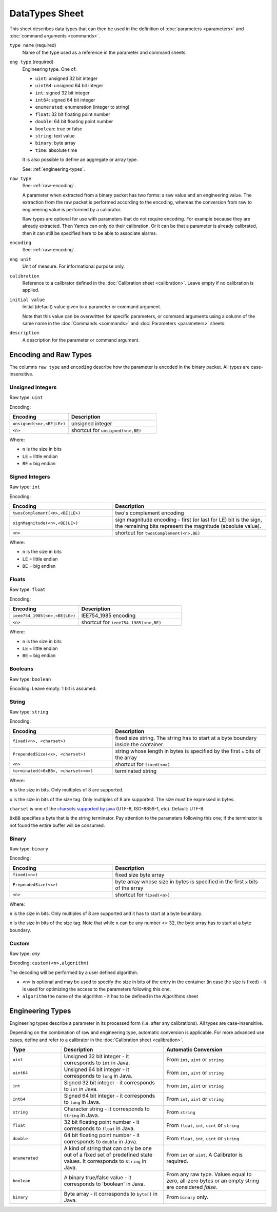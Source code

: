 DataTypes Sheet
===============

This sheet describes data types that can then be used in the definition of :doc:`parameters <parameters>` and :doc:`command arguments <commands>`.

``type name`` (required)
    Name of the type used as a reference in the parameter and command sheets.

``eng type`` (required)
    Engineering type. One of:

    * ``uint``: unsigned 32 bit integer
    * ``uint64``: unsigned 64 bit integer
    * ``int``: signed 32 bit integer
    * ``int64``: signed 64 bit integer
    * ``enumerated``: enumeration (integer to string)
    * ``float``: 32 bit floating point number
    * ``double``: 64 bit floating point number
    * ``boolean``: true or false
    * ``string``: text value
    * ``binary``: byte array
    * ``time``: absolute time

    It is also possible to define an aggregate or array type.

    See: :ref:`engineering-types`.

``raw type``
    See: :ref:`raw-encoding`.

    A parameter when extracted from a binary packet has two forms: a raw value and an engineering value. The extraction from the raw packet is performed according to the encoding, whereas the conversion from raw to engineering value is performed by a calibrator.
    
    Raw types are optional for use with parameters that do not require encoding. For example because they are already extracted. Then Yamcs can only do their calibration. Or it can be that a parameter is already calibrated, then it can still be specified here to be able to associate alarms.

``encoding``
    See: :ref:`raw-encoding`.

``eng unit``
    Unit of measure. For informational purpose only.

``calibration``
    Reference to a calibrator defined in the :doc:`Calibration sheet <calibration>`. Leave empty if no calibration is applied.

``initial value``
    Initial (default) value given to a parameter or command argument.

    Note that this value can be overwritten for specific parameters, or command arguments using a column of the same name in the :doc:`Commands <commands>` and :doc:`Parameters <parameters>` sheets.

    .. include:: _includes/initial-value.rst

``description``
    A description for the parameter or command argument.


.. _raw-encoding:

Encoding and Raw Types
^^^^^^^^^^^^^^^^^^^^^^

The columns ``raw type`` and ``encoding`` describe how the parameter is encoded in the binary packet. All types are case-insensitive.


Unsigned Integers
"""""""""""""""""

Raw type: ``uint``

Encoding:

.. list-table::
    :widths: 40 60
    :header-rows: 1

    * - Encoding
      - Description
    * - ``unsigned(<n>,<BE|LE>)``
      - unsigned integer
    * - ``<n>``
      - shortcut for ``unsigned(<n>,BE)``

Where:

* ``n`` is the size in bits
* ``LE`` = little endian
* ``BE`` = big endian


Signed Integers
"""""""""""""""

Raw type: ``int``

Encoding:

.. list-table::
    :widths: 40 60
    :header-rows: 1

    * - Encoding
      - Description
    * - ``twosComplement(<n>,<BE|LE>)``
      - two's complement encoding
    * - ``signMagnitude(<n>,<BE|LE>)``
      - sign magnitude encoding - first (or last for LE) bit is the sign, the remaining bits represent the magnitude (absolute value).
    * - ``<n>``
      - shortcut for ``twosComplement(<n>,BE)``

Where:

* ``n`` is the size in bits
* ``LE`` = little endian
* ``BE`` = big endian


Floats
""""""

Raw type: ``float``

Encoding:

.. list-table::
    :widths: 40 60
    :header-rows: 1

    * - Encoding
      - Description
    * - ``ieee754_1985(<n>,<BE|LE>)``
      - IEE754_1985 encoding
    * - ``<n>``
      - shortcut for ``ieee754_1985(<n>,BE)``

Where:

* ``n`` is the size in bits
* ``LE`` = little endian
* ``BE`` = big endian


Booleans
""""""""

Raw type: ``boolean``

Encoding: Leave empty. 1 bit is assumed.


String
""""""

Raw type: ``string``

Encoding:

.. list-table::
    :widths: 40 60
    :header-rows: 1

    * - Encoding
      - Description
    * - ``fixed(<n>, <charset>)``
      - fixed size string. The string has to start at a byte boundary inside the container.
    * - ``PrependedSize(<x>, <charset>)``
      - string whose length in bytes is specified by the first ``x`` bits of the array
    * - ``<n>``
      - shortcut for ``fixed(<n>)``
    * - ``terminated(<0xBB>, <charset><m>)``
      - terminated string

Where:

``n`` is the size in bits. Only multiples of 8 are supported.

``x`` is the size in bits of the size tag. Only multiples of 8 are supported. The size must be expressed in bytes.

``charset`` is one of the `charsets supported by java <https://docs.oracle.com/javase/8/docs/api/java/nio/charset/Charset.html>`_ (UTF-8, ISO-8859-1, etc). Default: UTF-8.

``0xBB`` specifies a byte that is the string terminator. Pay attention to the parameters following this one; if the terminator is not found the entire buffer will be consumed.


Binary
""""""

Raw type: ``binary``

Encoding:

.. list-table::
    :widths: 40 60
    :header-rows: 1

    * - Encoding
      - Description
    * - ``fixed(<n>)``
      - fixed size byte array
    * - ``PrependedSize(<x>)``
      - byte array whose size in bytes is specified in the first ``x`` bits of the array
    * - ``<n>``
      - shortcut for ``fixed(<n>)``

Where:

``n`` is the size in bits. Only multiples of 8 are supported and it has to start at a byte boundary.

``x`` is the size in bits of the size tag. Note that while ``x`` can be any number <= 32, the byte array has to start at a byte boundary.


Custom
""""""

Raw type: *any*

Encoding: ``custom(<n>,algorithm)``

The decoding will be performed by a user defined algorithm.

* ``<n>`` is optional and may be used to specify the size in bits of the entry in the container (in case the size is fixed) - it is used for optimizing the access to the parameters following this one.
* ``algorithm`` the name of the algorithm - it has to be defined in the *Algorithms* sheet


.. _engineering-types:

Engineering Types
^^^^^^^^^^^^^^^^^

Engineering types describe a parameter in its processed form (i.e. after any calibrations). All types are case-insensitive.

Depending on the combination of raw and engineering type, automatic conversion is applicable. For more advanced use cases, define and refer to a calibrator in the :doc:`Calibration sheet <calibration>`.

.. list-table::
    :widths: 20 40 40
    :header-rows: 1

    * - Type
      - Description
      - Automatic Conversion
    * - ``uint``
      - Unsigned 32 bit integer - it corresponds to ``int`` in Java.
      - From ``int``, ``uint`` or ``string``
    * - ``uint64``
      - Unsigned 64 bit integer - it corresponds to ``long`` in Java.
      - From ``int``, ``uint`` or ``string``
    * - ``int``
      - Signed 32 bit integer - it corresponds to ``int`` in Java.
      - From ``int``, ``uint`` or ``string``
    * - ``int64``
      - Signed 64 bit integer - it corresponds to ``long`` in Java.
      - From ``int``, ``uint`` or ``string``
    * - ``string``
      - Character string - it corresponds to ``String`` in Java.
      - From ``string``
    * - ``float``
      - 32 bit floating point number - it corresponds to ``float`` in Java.
      - From ``float``, ``int``, ``uint`` or ``string``
    * - ``double``
      - 64 bit floating point number - it corresponds to ``double`` in Java.
      - From ``float``, ``int``, ``uint`` or ``string``
    * - ``enumerated``
      - A kind of string that can only be one out of a fixed set of predefined state values. It corresponds to ``String`` in Java.
      - From ``int`` or ``uint``. A Calibrator is required.
    * - ``boolean``
      - A binary true/false value - it corresponds to 'boolean' in Java.
      - From any raw type. Values equal to zero, all-zero bytes or an empty string are considered *false*.
    * - ``binary``
      - Byte array - it corresponds to ``byte[]`` in Java.
      - From ``binary`` only.
